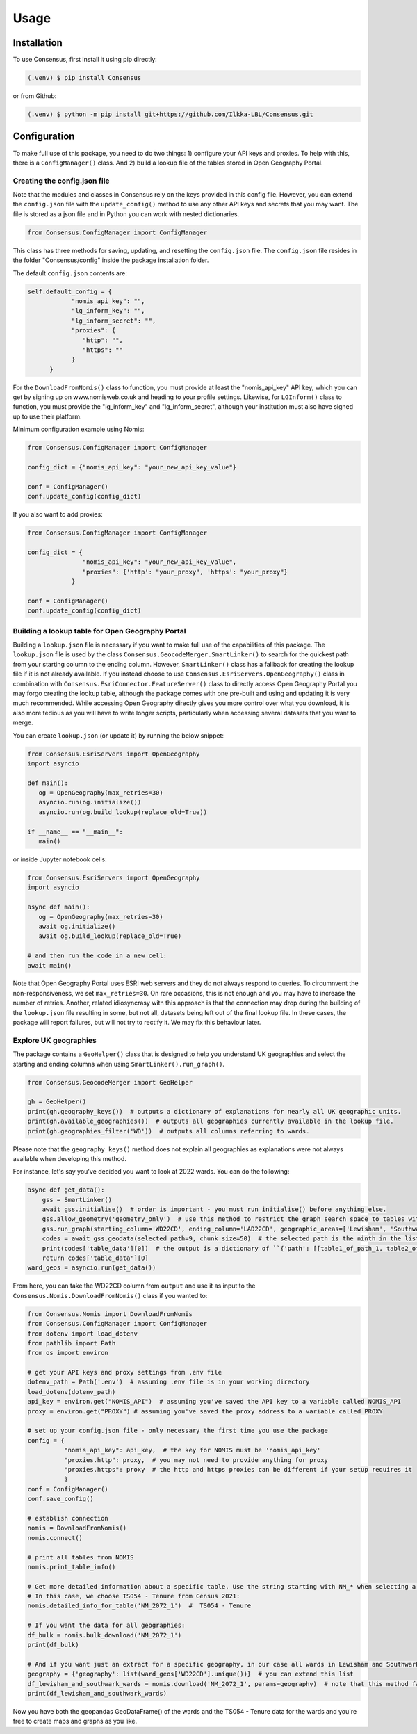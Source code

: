 Usage
=====

.. _installation:

Installation
------------
To use Consensus, first install it using pip directly:

.. code-block:: console

   (.venv) $ pip install Consensus

 
or from Github:

.. code-block:: console

   (.venv) $ python -m pip install git+https://github.com/Ilkka-LBL/Consensus.git


Configuration
-------------
To make full use of this package, you need to do two things: 1) configure your API keys and proxies. To help with this, there is a ``ConfigManager()`` class. And 2) build a lookup file of the tables stored in Open Geography Portal. 


Creating the config.json file
"""""""""""""""""""""""""""""
Note that the modules and classes in Consensus rely on the keys provided in this config file. However, you can extend the ``config.json`` file with the ``update_config()`` method to use any other API keys and secrets that you may want. The file is stored as a json file and in Python you can work with nested dictionaries. 

.. code-block:: python

   from Consensus.ConfigManager import ConfigManager

This class has three methods for saving, updating, and resetting the ``config.json`` file. The ``config.json`` file resides in the folder "Consensus/config" inside the package installation folder.

The default ``config.json`` contents are:

.. code-block:: python

   self.default_config = {
               "nomis_api_key": "",
               "lg_inform_key": "",
               "lg_inform_secret": "",
               "proxies": {
                  "http": "",
                  "https": ""
               }
         }

For the ``DownloadFromNomis()`` class to function, you must provide at least the "nomis_api_key" API key, which you can get by signing up on www.nomisweb.co.uk and heading to your profile settings. 
Likewise, for ``LGInform()`` class to function, you must provide the "lg_inform_key" and "lg_inform_secret", although your institution must also have signed up to use their platform. 

Minimum configuration example using Nomis:

.. code-block:: python

   from Consensus.ConfigManager import ConfigManager

   config_dict = {"nomis_api_key": "your_new_api_key_value"}

   conf = ConfigManager()
   conf.update_config(config_dict)


If you also want to add proxies:

.. code-block:: python
   
   from Consensus.ConfigManager import ConfigManager

   config_dict = {
                  "nomis_api_key": "your_new_api_key_value", 
                  "proxies": {'http': "your_proxy", 'https': "your_proxy"}
               }

   conf = ConfigManager()
   conf.update_config(config_dict)


Building a lookup table for Open Geography Portal
"""""""""""""""""""""""""""""""""""""""""""""""""
Building a ``lookup.json`` file is necessary if you want to make full use of the capabilities of this package. The ``lookup.json`` file is used by the class ``Consensus.GeocodeMerger.SmartLinker()`` to search for the quickest path from your starting column to the ending column. However, ``SmartLinker()`` class has a fallback for creating the lookup file if it is not already available. If you instead choose to use ``Consensus.EsriServers.OpenGeography()`` class in combination with ``Consensus.EsriConnector.FeatureServer()`` class to directly access Open Geography Portal you may forgo creating the lookup table, although the package comes with one pre-built and using and updating it is very much recommended. While accessing Open Geography directly gives you more control over what you download, it is also more tedious as you will have to write longer scripts, particularly when accessing several datasets that you want to merge.

You can create ``lookup.json`` (or update it) by running the below snippet:

.. code-block:: python

   from Consensus.EsriServers import OpenGeography
   import asyncio

   def main():
      og = OpenGeography(max_retries=30)
      asyncio.run(og.initialize())
      asyncio.run(og.build_lookup(replace_old=True))

   if __name__ == "__main__":
      main()

or inside Jupyter notebook cells:

.. code-block:: python

   from Consensus.EsriServers import OpenGeography
   import asyncio

   async def main():
      og = OpenGeography(max_retries=30)
      await og.initialize()
      await og.build_lookup(replace_old=True)

   # and then run the code in a new cell:
   await main()

Note that Open Geography Portal uses ESRI web servers and they do not always respond to queries. To circumnvent the non-responsiveness, we set ``max_retries=30``. On rare occasions, this is not enough and you may have to increase the number of retries. 
Another, related idiosyncrasy with this approach is that the connection may drop during the building of the ``lookup.json`` file resulting in some, but not all, datasets being left out of the final lookup file. In these cases, the package will report failures, but will not try to rectify it. We may fix this behaviour later.  


Explore UK geographies
""""""""""""""""""""""

The package contains a ``GeoHelper()`` class that is designed to help you understand UK geographies and select the starting and ending columns when using ``SmartLinker().run_graph()``. 

.. code-block:: python

        from Consensus.GeocodeMerger import GeoHelper

        gh = GeoHelper()
        print(gh.geography_keys())  # outputs a dictionary of explanations for nearly all UK geographic units.
        print(gh.available_geographies())  # outputs all geographies currently available in the lookup file.
        print(gh.geographies_filter('WD'))  # outputs all columns referring to wards.

Please note that the ``geography_keys()`` method does not explain all geographies as explanations were not always available when developing this method.

For instance, let's say you've decided you want to look at 2022 wards. You can do the following:

.. code-block:: python

    async def get_data():
        gss = SmartLinker()
        await gss.initialise()  # order is important - you must run initialise() before anything else.
        gss.allow_geometry('geometry_only')  # use this method to restrict the graph search space to tables with geometry.
        gss.run_graph(starting_column='WD22CD', ending_column='LAD22CD', geographic_areas=['Lewisham', 'Southwark'], geographic_area_columns=['LAD22NM'])  # you can choose the starting and ending columns using ``GeoHelper().geographies_filter()`` method.
        codes = await gss.geodata(selected_path=9, chunk_size=50)  # the selected path is the ninth in the list of potential paths output by ``run_graph()`` method. Increase chunk_size if your download is slow and try decreasing it if you are being throttled (or encounter weird errors).
        print(codes['table_data'][0])  # the output is a dictionary of ``{'path': [[table1_of_path_1, table2_of_path1], [table1_of_path2, table2_of_path2]], 'table_data':[data_for_path1, data_for_path2]}``
        return codes['table_data'][0]
    ward_geos = asyncio.run(get_data())

From here, you can take the WD22CD column from ``output`` and use it as input to the ``Consensus.Nomis.DownloadFromNomis()`` class if you wanted to:

.. code-block:: python

    from Consensus.Nomis import DownloadFromNomis
    from Consensus.ConfigManager import ConfigManager
    from dotenv import load_dotenv
    from pathlib import Path
    from os import environ

    # get your API keys and proxy settings from .env file
    dotenv_path = Path('.env')  # assuming .env file is in your working directory
    load_dotenv(dotenv_path)
    api_key = environ.get("NOMIS_API")  # assuming you've saved the API key to a variable called NOMIS_API
    proxy = environ.get("PROXY") # assuming you've saved the proxy address to a variable called PROXY

    # set up your config.json file - only necessary the first time you use the package
    config = {
              "nomis_api_key": api_key,  # the key for NOMIS must be 'nomis_api_key'
              "proxies.http": proxy,  # you may not need to provide anything for proxy
              "proxies.https": proxy  # the http and https proxies can be different if your setup requires it
              }
    conf = ConfigManager()
    conf.save_config()

    # establish connection
    nomis = DownloadFromNomis()
    nomis.connect()

    # print all tables from NOMIS
    nomis.print_table_info()

    # Get more detailed information about a specific table. Use the string starting with NM_* when selecting a table.
    # In this case, we choose TS054 - Tenure from Census 2021:
    nomis.detailed_info_for_table('NM_2072_1')  #  TS054 - Tenure

    # If you want the data for all geographies:
    df_bulk = nomis.bulk_download('NM_2072_1')
    print(df_bulk)

    # And if you want just an extract for a specific geography, in our case all wards in Lewisham and Southwark:
    geography = {'geography': list(ward_geos['WD22CD'].unique())}  # you can extend this list
    df_lewisham_and_southwark_wards = nomis.download('NM_2072_1', params=geography)  # note that this method falls back to using bulk_download() if it fails for some reason and then applies the geography filter.
    print(df_lewisham_and_southwark_wards)

Now you have both the geopandas GeoDataFrame() of the wards and the TS054 - Tenure data for the wards and you're free to create maps and graphs as you like. 